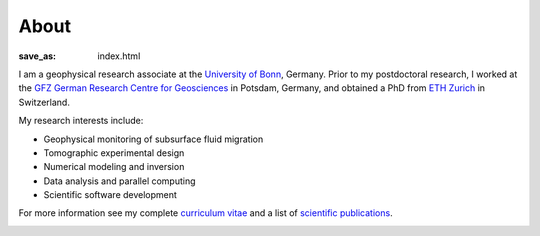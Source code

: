 About
=====
:save_as: index.html

I am a geophysical research associate at the `University of Bonn`_, Germany.
Prior to my postdoctoral research, I worked at the `GFZ German Research Centre
for Geosciences`_ in Potsdam, Germany, and obtained a PhD from `ETH Zurich`_ in
Switzerland.

My research interests include:

* Geophysical monitoring of subsurface fluid migration
* Tomographic experimental design
* Numerical modeling and inversion
* Data analysis and parallel computing
* Scientific software development

For more information see my complete `curriculum vitae`_ and a list of
`scientific publications`_.

.. _`University of Bonn`: https://www.geo.uni-bonn.de/?set_language=en
.. _`GFZ German Research Centre for Geosciences`: http://www.gfz-potsdam.de/en
.. _`ETH Zurich`: http://www.eeg.ethz.ch/phds.html
.. _`Georesources Management`: http://www.rwth-aachen.de/go/id/bllm/?lidx=1
.. _`curriculum vitae`: cv.html
.. _`scientific publications`: publications.html

.. image:: static/wordle.png
    :alt: Wordle
    :align: center
